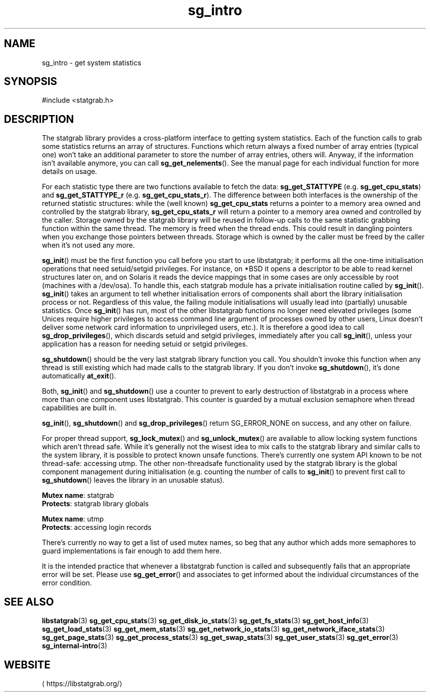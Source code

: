 '\" -*- coding: us-ascii -*-
.if \n(.g .ds T< \\FC
.if \n(.g .ds T> \\F[\n[.fam]]
.de URL
\\$2 \(la\\$1\(ra\\$3
..
.if \n(.g .mso www.tmac
.TH sg_intro 3 2019-03-08 libstatgrab ""
.SH NAME
sg_intro \- get system statistics
.SH SYNOPSIS
'nh
.nf
\*(T<#include <statgrab.h>\*(T>
.fi
.sp 1
'hy
.SH DESCRIPTION
The statgrab library provides a cross-platform interface to getting
system statistics. Each of the function calls to grab some statistics
returns an array of structures. Functions which return always a fixed
number of array entries (typical one) won't take an additional
parameter to store the number of array entries, others will. Anyway,
if the information isn't available anymore, you can call
\*(T<\fBsg_get_nelements\fR\*(T>(). See the manual page for each
individual function for more details on usage.
.PP
For each statistic type there are two functions available to fetch the
data: \*(T<\fBsg_get_STATTYPE\fR\*(T> (e.g.
\*(T<\fBsg_get_cpu_stats\fR\*(T>) and
\*(T<\fBsg_get_STATTYPE_r\fR\*(T> (e.g.
\*(T<\fBsg_get_cpu_stats_r\fR\*(T>). The difference between both
interfaces is the ownership of the returned statistic structures: while
the (well known) \*(T<\fBsg_get_cpu_stats\fR\*(T> returns a
pointer to a memory area owned and controlled by the statgrab library,
\*(T<\fBsg_get_cpu_stats_r\fR\*(T> will return a pointer to a
memory area owned and controlled by the caller.
Storage owned by the statgrab library will be reused in follow-up calls
to the same statistic grabbing function within the same thread. The
memory is freed when the thread ends. This could result in dangling
pointers when you exchange those pointers between threads. Storage
which is owned by the caller must be freed by the caller when it's
not used any more.
.PP
\*(T<\fBsg_init\fR\*(T>() must be the first function you call
before you start to use libstatgrab; it performs all the one-time
initialisation operations that need setuid/setgid privileges. For
instance, on *BSD it opens a descriptor to be able to read kernel
structures later on, and on Solaris it reads the device mappings that
in some cases are only accessible by root (machines with a /dev/osa).
To handle this, each statgrab module has a private initialisation
routine called by \*(T<\fBsg_init\fR\*(T>().
\*(T<\fBsg_init\fR\*(T>() takes an argument to tell whether
initialisation errors of components shall abort the library
initialisation process or not. Regardless of this value, the failing
module initialisations will usually lead into (partially) unusable
statistics. Once \*(T<\fBsg_init\fR\*(T>() has run, most of
the other libstatgrab functions no longer need elevated privileges
(some Unices require higher privileges to access command line argument
of processes owned by other users, Linux doesn't deliver some network
card information to unprivileged users, etc.). It is therefore a
good idea to call \*(T<\fBsg_drop_privileges\fR\*(T>(), which
discards setuid and setgid privileges, immediately after you call
\*(T<\fBsg_init\fR\*(T>(), unless your application has a reason
for needing setuid or setgid privileges.
.PP
\*(T<\fBsg_shutdown\fR\*(T>() should be the very last statgrab
library function you call. You shouldn't invoke this function when
any thread is still existing which had made calls to the statgrab
library. If you don't invoke \*(T<\fBsg_shutdown\fR\*(T>(), it's
done automatically \*(T<\fBat_exit\fR\*(T>().
.PP
Both, \*(T<\fBsg_init\fR\*(T>() and
\*(T<\fBsg_shutdown\fR\*(T>() use a counter to prevent to early
destruction of libstatgrab in a process where more than one component
uses libstatgrab. This counter is guarded by a mutual exclusion
semaphore when thread capabilities are built in.
.PP
\*(T<\fBsg_init\fR\*(T>(), \*(T<\fBsg_shutdown\fR\*(T>() and
\*(T<\fBsg_drop_privileges\fR\*(T>() return
SG_ERROR_NONE on success, and any other on
failure.
.PP
For proper thread support, \*(T<\fBsg_lock_mutex\fR\*(T>() and
\*(T<\fBsg_unlock_mutex\fR\*(T>() are available to allow locking
system functions which aren't thread safe. While it's generally
not the wisest idea to mix calls to the statgrab library and similar
calls to the system library, it is possible to protect known unsafe
functions. There's currently one system API known to be not
thread-safe: accessing \*(T<utmp\*(T>. The other
non-threadsafe functionality used by the statgrab library is the
global component management during initialisation (e.g. counting
the number of calls to \*(T<\fBsg_init\fR\*(T>() to prevent
first call to \*(T<\fBsg_shutdown\fR\*(T>() leaves the library
in an unusable status).

\fBMutex name\fR: statgrab
.br
\fBProtects\fR: statgrab library globals
.PP
\fBMutex name\fR: utmp
.br
\fBProtects\fR: accessing login records

There's currently no way to get a list of used mutex names, so beg
that any author which adds more semaphores to guard implementations
is fair enough to add them here.
.PP
It is the intended practice that whenever a libstatgrab function is
called and subsequently fails that an appropriate error will be set.
Please use \*(T<\fBsg_get_error\fR\*(T>() and associates to get
informed about the individual circumstances of the error condition.
.SH "SEE ALSO"
\fBlibstatgrab\fR(3)
\fBsg_get_cpu_stats\fR(3)
\fBsg_get_disk_io_stats\fR(3)
\fBsg_get_fs_stats\fR(3)
\fBsg_get_host_info\fR(3)
\fBsg_get_load_stats\fR(3)
\fBsg_get_mem_stats\fR(3)
\fBsg_get_network_io_stats\fR(3)
\fBsg_get_network_iface_stats\fR(3)
\fBsg_get_page_stats\fR(3)
\fBsg_get_process_stats\fR(3)
\fBsg_get_swap_stats\fR(3)
\fBsg_get_user_stats\fR(3)
\fBsg_get_error\fR(3)
\fBsg_internal-intro\fR(3)
.SH WEBSITE
\(lahttps://libstatgrab.org/\(ra
